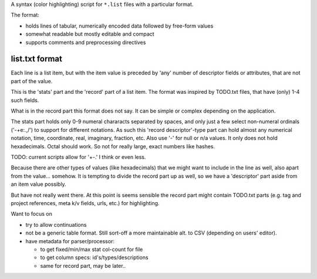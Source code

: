 A syntax (color highlighting) script for ``*.list`` files with a particular format.

The format:

- holds lines of tabular, numerically encoded data followed by free-form values
- somewhat readable but mostly editable and compact
- supports comments and preprocessing directives

list.txt format
---------------
Each line is a list item, but with the item value is preceded by 'any' number of descriptor fields or attributes, that are not part of the value.

This is the 'stats' part and the 'record' part of a list item.
The format was inspired by TODO.txt files, that have (only) 1-4 such fields.

What is in the record part this format does not say.
It can be simple or complex depending on the application.

The stats part holds only 0-9 numeral chararacts separated by spaces, and only just a few select non-numeral ordinals ('-+e:.,/') to support for different notations.
As such this 'record descriptor'-type part can hold almost any numerical notation, time, coordinate, real, imaginary, fraction, etc.
Also use '-' for null or n/a values.
It only does not hold hexadecimals. Octal should work.
So not for really large, exact numbers like hashes.

TODO: current scripts allow for '+-.' I think or even less.

Because there are other types of values (like hexadecimals) that we might want to include in the line as well, also apart from the value... somehow.
It is tempting to divide the record part up as well,
so we have a 'descriptor' part aside from an item value possibly.

But have not really went there. At this point is seems sensible the record part
might contain TODO.txt parts (e.g. tag and project references, meta k/v fields, urls, etc.) for highlighting.

Want to focus on

- try to allow continuations
- not be a generic table format.
  Still sort-off a more maintainable alt. to CSV (depending on users' editor).
- have metadata for parser/processor:

  - to get fixed/min/max stat col-count for file
  - to get column specs: id's/types/descriptions
  - same for record part, may be later..

..
